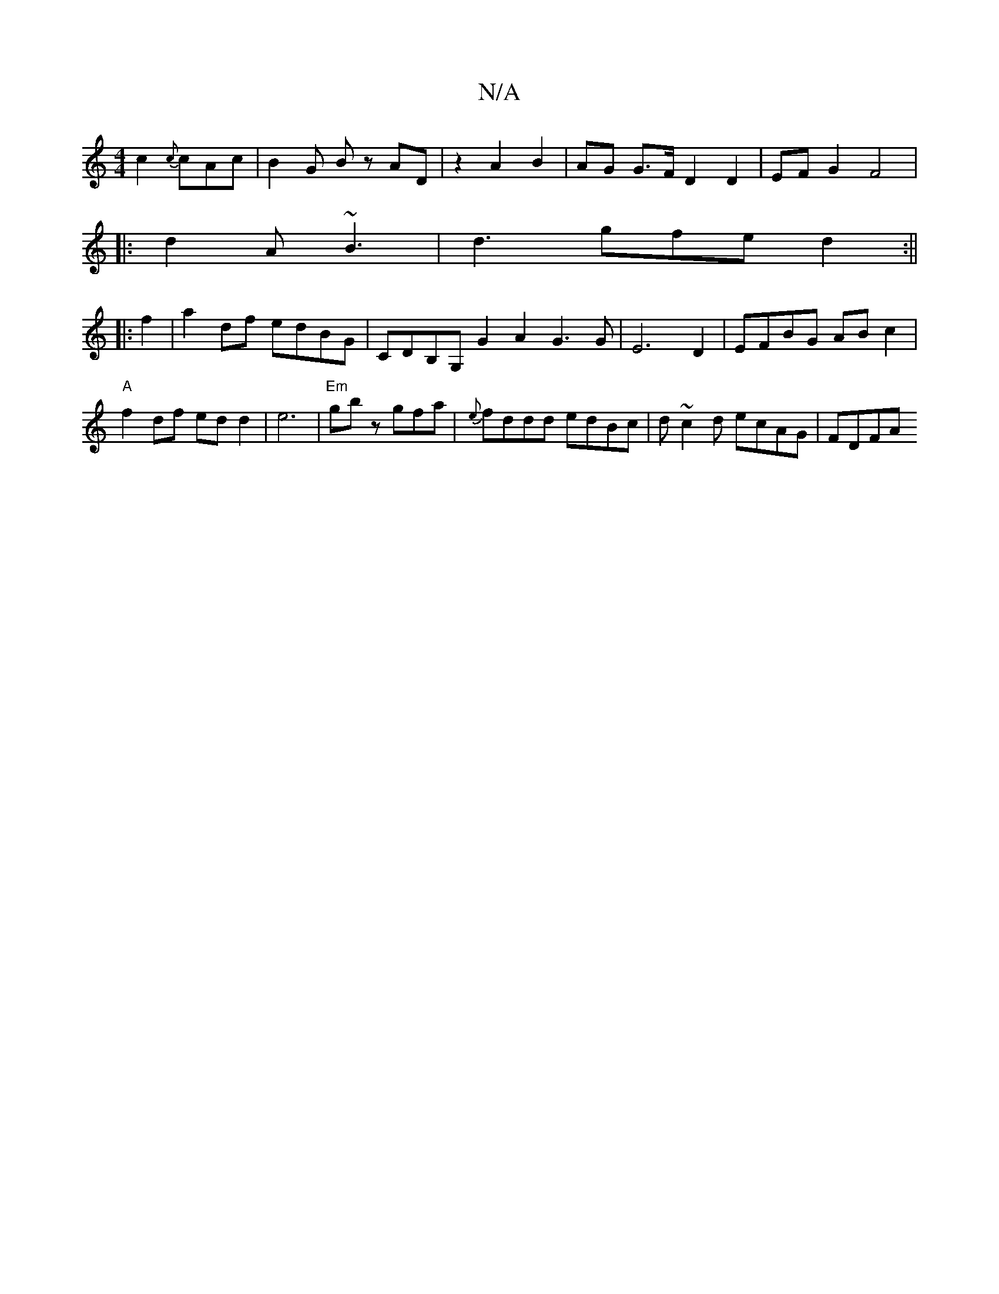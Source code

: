 X:1
T:N/A
M:4/4
R:N/A
K:Cmajor
c2{c}cAc|B2G- Bz AD | z2 A2 B2 | AG G>F D2 D2 | EF G2 F4|
|:d2A ~B3|d3 gfe d2 :||
|:f2|a2 df edBG | CDB,G,G2A2 G3 G-|E6 D2 | EFBG ABc2 |"A" f2 df ed d2|e6|"Em"gbz gfa|{e}fddd edBc | d~c2d ecAG| FDFA ~